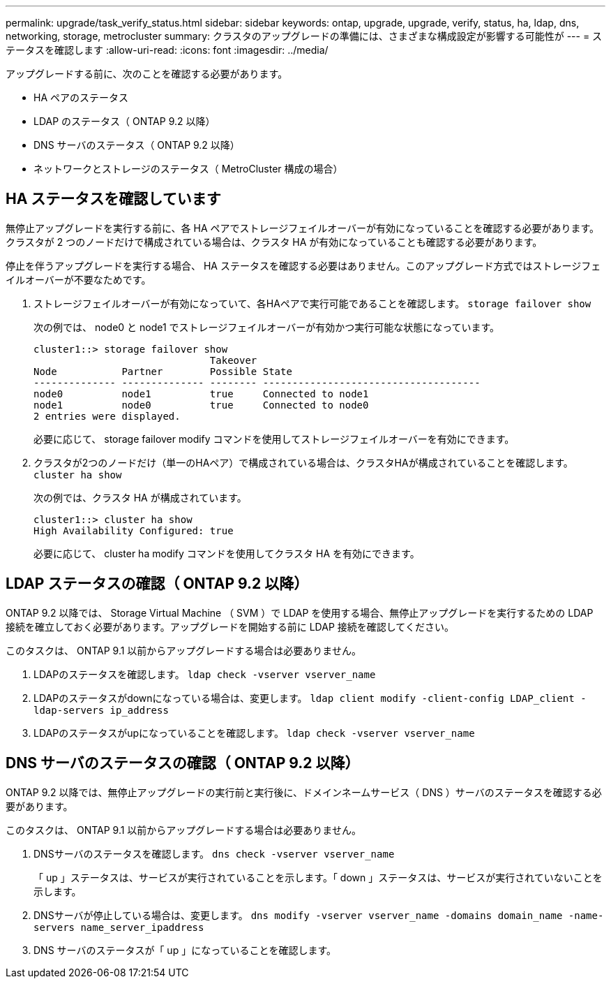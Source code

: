 ---
permalink: upgrade/task_verify_status.html 
sidebar: sidebar 
keywords: ontap, upgrade, upgrade, verify, status, ha, ldap, dns, networking, storage, metrocluster 
summary: クラスタのアップグレードの準備には、さまざまな構成設定が影響する可能性が 
---
= ステータスを確認します
:allow-uri-read: 
:icons: font
:imagesdir: ../media/


[role="lead"]
アップグレードする前に、次のことを確認する必要があります。

* HA ペアのステータス
* LDAP のステータス（ ONTAP 9.2 以降）
* DNS サーバのステータス（ ONTAP 9.2 以降）
* ネットワークとストレージのステータス（ MetroCluster 構成の場合）




== HA ステータスを確認しています

無停止アップグレードを実行する前に、各 HA ペアでストレージフェイルオーバーが有効になっていることを確認する必要があります。クラスタが 2 つのノードだけで構成されている場合は、クラスタ HA が有効になっていることも確認する必要があります。

停止を伴うアップグレードを実行する場合、 HA ステータスを確認する必要はありません。このアップグレード方式ではストレージフェイルオーバーが不要なためです。

. ストレージフェイルオーバーが有効になっていて、各HAペアで実行可能であることを確認します。 `storage failover show`
+
次の例では、 node0 と node1 でストレージフェイルオーバーが有効かつ実行可能な状態になっています。

+
[listing]
----
cluster1::> storage failover show
                              Takeover
Node           Partner        Possible State
-------------- -------------- -------- -------------------------------------
node0          node1          true     Connected to node1
node1          node0          true     Connected to node0
2 entries were displayed.
----
+
必要に応じて、 storage failover modify コマンドを使用してストレージフェイルオーバーを有効にできます。

. クラスタが2つのノードだけ（単一のHAペア）で構成されている場合は、クラスタHAが構成されていることを確認します。 `cluster ha show`
+
次の例では、クラスタ HA が構成されています。

+
[listing]
----
cluster1::> cluster ha show
High Availability Configured: true
----
+
必要に応じて、 cluster ha modify コマンドを使用してクラスタ HA を有効にできます。





== LDAP ステータスの確認（ ONTAP 9.2 以降）

ONTAP 9.2 以降では、 Storage Virtual Machine （ SVM ）で LDAP を使用する場合、無停止アップグレードを実行するための LDAP 接続を確立しておく必要があります。アップグレードを開始する前に LDAP 接続を確認してください。

このタスクは、 ONTAP 9.1 以前からアップグレードする場合は必要ありません。

. LDAPのステータスを確認します。 `ldap check -vserver vserver_name`
. LDAPのステータスがdownになっている場合は、変更します。 `ldap client modify -client-config LDAP_client -ldap-servers ip_address`
. LDAPのステータスがupになっていることを確認します。 `ldap check -vserver vserver_name`




== DNS サーバのステータスの確認（ ONTAP 9.2 以降）

ONTAP 9.2 以降では、無停止アップグレードの実行前と実行後に、ドメインネームサービス（ DNS ）サーバのステータスを確認する必要があります。

このタスクは、 ONTAP 9.1 以前からアップグレードする場合は必要ありません。

. DNSサーバのステータスを確認します。 `dns check -vserver vserver_name`
+
「 up 」ステータスは、サービスが実行されていることを示します。「 down 」ステータスは、サービスが実行されていないことを示します。

. DNSサーバが停止している場合は、変更します。 `dns modify -vserver vserver_name -domains domain_name -name-servers name_server_ipaddress`
. DNS サーバのステータスが「 up 」になっていることを確認します。

